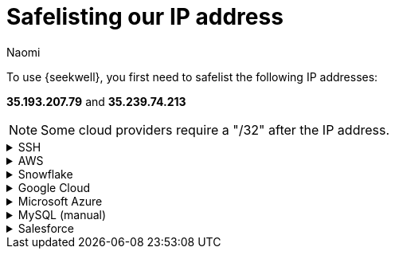 = Safelisting our IP address
:last_updated: 8/23/22
:author: Naomi
:linkattrs:
:experimental:
:page-layout: default-seekwell
:description:

// Getting started

To use {seekwell}, you first need to safelist the following IP addresses:

*35.193.207.79* and *35.239.74.213​*

NOTE: Some cloud providers require a "/32" after the IP address.

[%collapsible]
.SSH
====
Make sure to include the `-----BEGIN RSA PRIVATE KEY-----` at the top and the `-----END RSA PRIVATE KEY-----` at the bottom. You cannot use an OPENSSH key (for example, one starting with `-----BEGIN OPENSSH PRIVATE KEY-----` ). If you have an OPENSSH key, you can convert it to an RSA key following link:https://stackoverflow.com/a/57324123/3583139[these instructions,window=_blank].
====

[%collapsible]
.AWS
====
Here's an example on link:https://docs.aws.amazon.com/AmazonRDS/latest/UserGuide/CHAP_Tutorials.WebServerDB.CreateVPC.html[AWS,window=_blank]. In the example, we safelist a Postgres database. Be sure to choose the Type appropriate for your database.

video::b5KQ1v9uBn4[youtube]

image:whitelist-aws.png[Safelist AWS]
====

[%collapsible]
.Snowflake
====
*Snowflake* provides connection instructions link:https://docs.snowflake.net/manuals/user-guide/network-policies.html[here,window=_blank].
====

[%collapsible]
.Google Cloud
====
Follow this example on to safelist IP addresses in Google Cloud SQL:
First select *SQL* from the drop-down.
Select your database and select the "Connections" tab.
Select "Add network". Make sure you include "/32" after the IP address.

image:whitelist-gc-sql.png[Safelist Google Cloud]

image:google-cloud-sql.png[Select SQL]

image:gcp-connectivity.png[Select Connections]
====

[%collapsible]
.Microsoft Azure
====
Follow these steps to safelist IP addresses in Microsoft Azure:
Go to your database details and select "Set server firewall".

image:whitelist-microsoft-azure.png[Safelist Microsoft Azure]

Add our IP addresses and select "Save".

image:ms-whitelist.png[Enter IP addresses]

image:ms-firewall-setting.png[Select Save]
====

[%collapsible]
.MySQL (manual)
====
Example using MySQL statements:

[source]
----
GRANT SELECT ON *.* to your_user_name@'35.193.207.79' IDENTIFIED BY 'your_user_password';
GRANT SELECT ON *.* to your_user_name@'35.239.74.213' IDENTIFIED BY 'your_user_password';
----

Change `your_user_name` and `your_user_password`.

Normally, you will have already granted access to your current External IP. If you have not, you will need to grant access for that as well.
====

[%collapsible]
.Salesforce
====
See instructions link:https://help.salesforce.com/articleView?id=000321501&type=1&mode=1[here,window=_blank].
====
